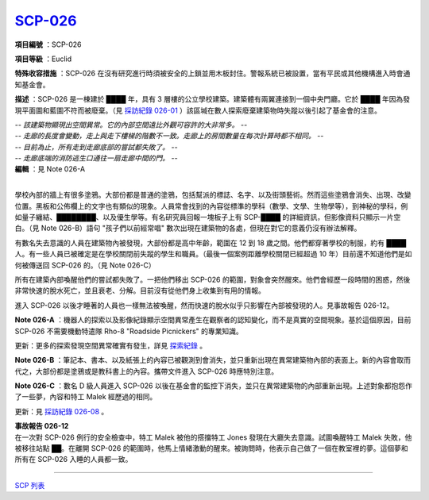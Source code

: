 ============================================
`SCP-026 <http://www.scp-wiki.net/scp-026>`_
============================================

**項目編號** ：SCP-026

**項目等級** ：Euclid

**特殊收容措施** ：SCP-026 在沒有研究進行時須被安全的上鎖並用木板封住。警報系統已被設置，當有平民或其他機構進入時會通知基金會。

**描述** ：SCP-026 是一棟建於 ████ 年，具有 3 層樓的公立學校建築。建築體有兩翼連接到一個中央門廳。它於 ████ 年因為發現平面圖和藍圖不符而被廢棄。（見 `採訪紀錄 026-01 <interview-log-026-01.rst>`_ ）該區堿在數人探索廢棄建築物時失蹤以後引起了基金會的注意。

| *-- 該建築物顯現出空間異常。它的內部空間遠比外觀可容許的大非常多。 --*
| *-- 走廊的長度會變動，走上與走下樓梯的階數不一致。走廊上的房間數量在每次計算時都不相同。 --*
| *-- 目前為止，所有走到走廊底部的嘗試都失敗了。 --*
| *-- 走廊底端的消防逃生口通往一扇走廊中間的門。 --*
| **編輯** ：見 Note 026-A
|

學校內部的牆上有很多塗鴉。大部份都是普通的塗鴉，包括幫派的標誌、名字、以及街頭藝術。然而這些塗鴉會消失、出現、改變位置。黑板和公佈欄上的文字也有類似的現象。人員常會找到的內容從標準的學科（數學、文學、生物學等），到神秘的學科，例如量子纏結、████████、以及優生學等。有名研究員回報一塊板子上有 SCP-████ 的詳細資訊，但影像資料只顯示一片空白。（見 Note 026-B）語句 "孩子們以前經常唱" 數次出現在建築物的各處，但現在對它的意義仍沒有辦法解釋。

有數名失去意識的人員在建築物內被發現，大部份都是高中年齡，範圍在 12 到 18 歲之間。他們都穿著學校的制服，約有 ████ 人。有一些人員已被確定是在學校關閉前失蹤的學生和職員。（最後一個案例距離學校關閉已經超過 10 年）目前還不知道他們是如何被傳送回 SCP-026 的。（見 Note 026-C）

所有在建築內部喚醒他們的嘗試都失敗了。一把他們移出 SCP-026 的範圍，對象會突然醒來。他們會經歷一段時間的困惑，然後非常快速的脫水死亡，並且衰老、分解。目前沒有從他們身上收集到有用的情報。

進入 SCP-026 以後才睡著的人員也一樣無法被喚醒，然而快速的脫水似乎只影響在內部被發現的人。見事故報告 026-12。

**Note 026-A** ：機器人的探索以及影像紀錄顯示空間異常產生在觀察者的認知變化，而不是真實的空間現象。基於這個原因，目前 SCP-026 不需要機動特遣隊 Rho-8 "Roadside Picnickers" 的專業知識。

更新：更多的探索發現空間異常確實有發生，詳見 `探索紀錄 <026-exploration-logs.rst>`_ 。

**Note 026-B** ：筆記本、書本、以及紙張上的內容已被觀測到會消失，並只重新出現在異常建築物內部的表面上。新的內容會取而代之，大部份都是塗鴉或是教科書上的內容。攜帶文件進入 SCP-026 時應特別注意。

**Note 026-C** ：數名 D 級人員進入 SCP-026 以後在基金會的監控下消失，並只在異常建築物的內部重新出現。上述對象都抱怨作了一些夢，內容和特工 Malek 經歷過的相同。

更新：見 `採訪紀錄 026-08 <interview-log-026-08.rst>`_ 。

| **事故報告 026-12**
| 在一次對 SCP-026 例行的安全檢查中，特工 Malek 被他的搭擋特工 Jones 發現在大廳失去意識。試圖喚醒特工 Malek 失敗，他被移往站點 ██。在離開 SCP-026 的範圍時，他馬上情緒激動的醒來。被詢問時，他表示自己做了一個在教室裡的夢。這個夢和所有在 SCP-026 入睡的人員都一致。

--------

`SCP 列表 <index.rst>`_
